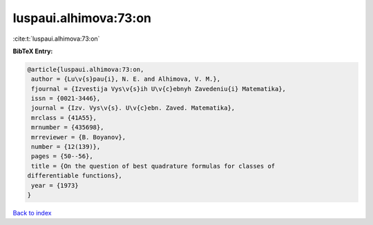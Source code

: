 luspaui.alhimova:73:on
======================

:cite:t:`luspaui.alhimova:73:on`

**BibTeX Entry:**

.. code-block:: bibtex

   @article{luspaui.alhimova:73:on,
    author = {Lu\v{s}pau{i}, N. E. and Alhimova, V. M.},
    fjournal = {Izvestija Vys\v{s}ih U\v{c}ebnyh Zavedeniu{i} Matematika},
    issn = {0021-3446},
    journal = {Izv. Vys\v{s}. U\v{c}ebn. Zaved. Matematika},
    mrclass = {41A55},
    mrnumber = {435698},
    mrreviewer = {B. Boyanov},
    number = {12(139)},
    pages = {50--56},
    title = {On the question of best quadrature formulas for classes of
   differentiable functions},
    year = {1973}
   }

`Back to index <../By-Cite-Keys.html>`_
